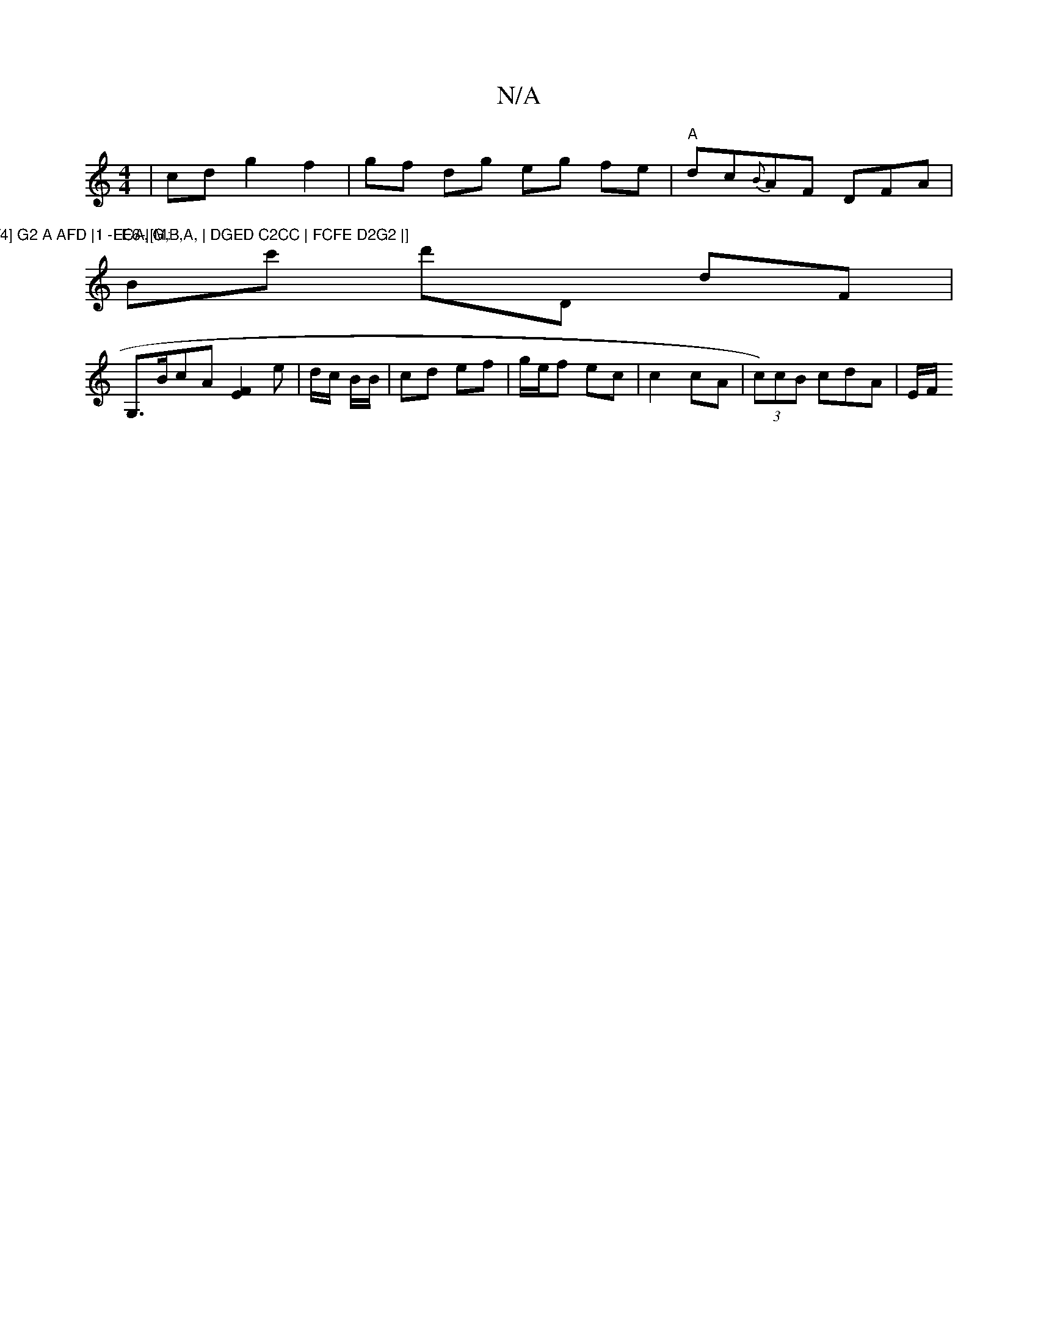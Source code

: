 X:1
T:N/A
M:4/4
R:N/A
K:Cmajor
 | cd g2 f2 | gf dg eg fe | "A" dc{B}AF DFA |
"E6-|[M:	/4] G2 A AFD |1 -ECA, G,B,A, | DGED C2CC | FCFE D2G2 |] 
Bc' d'D dF |
G,>BcA [F2E2] e | d/c/ B/B/ | cd ef | g/e/f ec | c2 cA | (3 c)cB cdA | E/F/